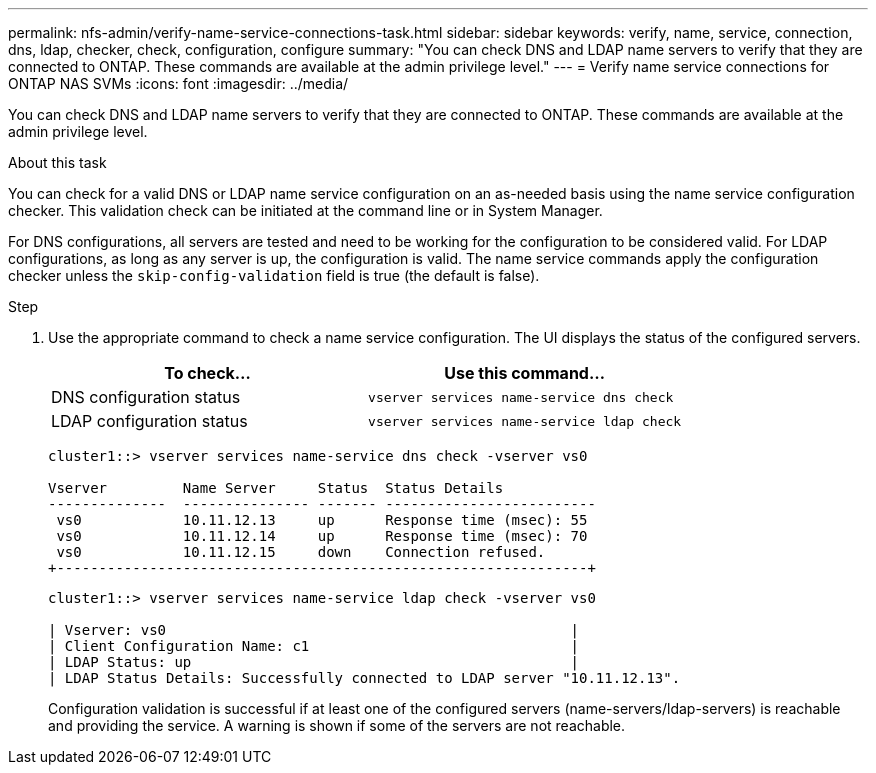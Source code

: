 ---
permalink: nfs-admin/verify-name-service-connections-task.html
sidebar: sidebar
keywords: verify, name, service, connection, dns, ldap, checker, check, configuration, configure
summary: "You can check DNS and LDAP name servers to verify that they are connected to ONTAP. These commands are available at the admin privilege level."
---
= Verify name service connections for ONTAP NAS SVMs
:icons: font
:imagesdir: ../media/

[.lead]
You can check DNS and LDAP name servers to verify that they are connected to ONTAP. These commands are available at the admin privilege level.

.About this task

You can check for a valid DNS or LDAP name service configuration on an as-needed basis using the name service configuration checker. This validation check can be initiated at the command line or in System Manager.

For DNS configurations, all servers are tested and need to be working for the configuration to be considered valid. For LDAP configurations, as long as any server is up, the configuration is valid. The name service commands apply the configuration checker unless the `skip-config-validation` field is true (the default is false).

.Step

. Use the appropriate command to check a name service configuration. The UI displays the status of the configured servers.
+

|===

h| To check... h| Use this command...
a|
DNS configuration status
a|
`vserver services name-service dns check`
a|
LDAP configuration status
a|
`vserver services name-service ldap check`
|===
+
----
cluster1::> vserver services name-service dns check -vserver vs0

Vserver         Name Server     Status  Status Details
--------------  --------------- ------- -------------------------
 vs0            10.11.12.13     up      Response time (msec): 55
 vs0            10.11.12.14     up      Response time (msec): 70
 vs0            10.11.12.15     down    Connection refused.
+---------------------------------------------------------------+
----
+
----
cluster1::> vserver services name-service ldap check -vserver vs0

| Vserver: vs0                                                |
| Client Configuration Name: c1                               |
| LDAP Status: up                                             |
| LDAP Status Details: Successfully connected to LDAP server "10.11.12.13".                                              |
----
+
Configuration validation is successful if at least one of the configured servers (name-servers/ldap-servers) is reachable and providing the service. A warning is shown if some of the servers are not reachable.

// 2025 July 3, ONTAPDOC-2616
// 2025 May 23, ONTAPDOC-2982
// 08 DEC 2021, BURT 1430515
